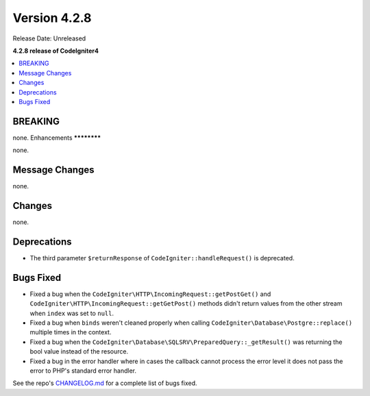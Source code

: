 Version 4.2.8
#############

Release Date: Unreleased

**4.2.8 release of CodeIgniter4**

.. contents::
    :local:
    :depth: 2

BREAKING
********

none.
Enhancements
************

none.

Message Changes
***************

none.

Changes
*******

none.

Deprecations
************

- The third parameter ``$returnResponse`` of ``CodeIgniter::handleRequest()`` is deprecated.

Bugs Fixed
**********

- Fixed a bug when the ``CodeIgniter\HTTP\IncomingRequest::getPostGet()`` and ``CodeIgniter\HTTP\IncomingRequest::getGetPost()`` methods didn't return values from the other stream when ``index`` was set to ``null``.
- Fixed a bug when ``binds`` weren't cleaned properly when calling ``CodeIgniter\Database\Postgre::replace()`` multiple times in the context.
- Fixed a bug when the ``CodeIgniter\Database\SQLSRV\PreparedQuery::_getResult()`` was returning the bool value instead of the resource.
- Fixed a bug in the error handler where in cases the callback cannot process the error level it does not pass the error to PHP's standard error handler.

See the repo's `CHANGELOG.md <https://github.com/codeigniter4/CodeIgniter4/blob/develop/CHANGELOG.md>`_ for a complete list of bugs fixed.
